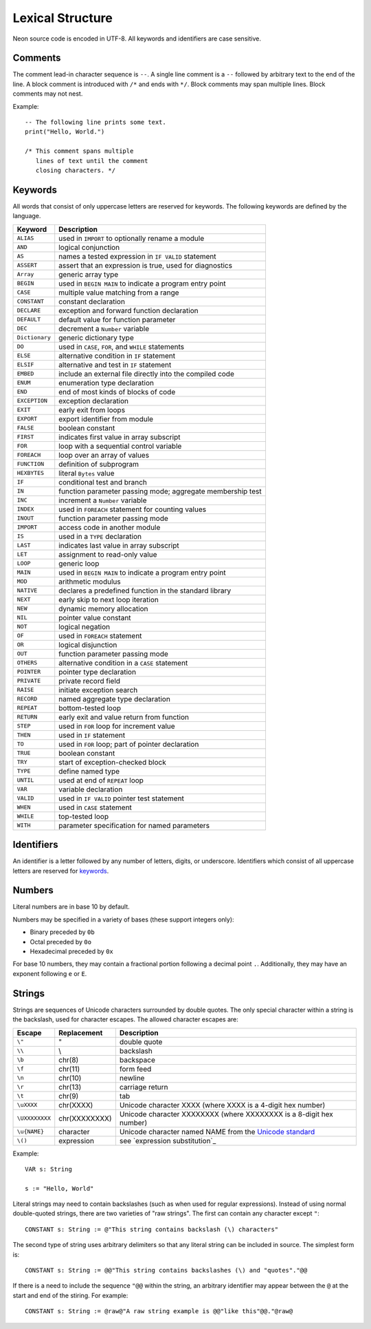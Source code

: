 Lexical Structure
=================

Neon source code is encoded in UTF-8.
All keywords and identifiers are case sensitive.

Comments
--------

The comment lead-in character sequence is ``--``.
A single line comment is a ``--`` followed by arbitrary text to the end of the line.
A block comment is introduced with ``/*`` and ends with ``*/``.
Block comments may span multiple lines.
Block comments may not nest.

Example::

    -- The following line prints some text.
    print("Hello, World.")
    
    /* This comment spans multiple
       lines of text until the comment
       closing characters. */

Keywords
--------

All words that consist of only uppercase letters are reserved for keywords.
The following keywords are defined by the language.

=============== ===========
Keyword         Description
=============== ===========
``ALIAS``       used in ``IMPORT`` to optionally rename a module
``AND``         logical conjunction 
``AS``          names a tested expression in ``IF VALID`` statement 
``ASSERT``      assert that an expression is true, used for diagnostics 
``Array``       generic array type 
``BEGIN``       used in ``BEGIN MAIN`` to indicate a program entry point 
``CASE``        multiple value matching from a range 
``CONSTANT``    constant declaration 
``DECLARE``     exception and forward function declaration 
``DEFAULT``     default value for function parameter 
``DEC``         decrement a ``Number`` variable 
``Dictionary``  generic dictionary type 
``DO``          used in ``CASE``, ``FOR``, and ``WHILE`` statements 
``ELSE``        alternative condition in ``IF`` statement 
``ELSIF``       alternative and test in ``IF`` statement 
``EMBED``       include an external file directly into the compiled code 
``ENUM``        enumeration type declaration 
``END``         end of most kinds of blocks of code 
``EXCEPTION``   exception declaration 
``EXIT``        early exit from loops 
``EXPORT``      export identifier from module 
``FALSE``       boolean constant 
``FIRST``       indicates first value in array subscript 
``FOR``         loop with a sequential control variable 
``FOREACH``     loop over an array of values 
``FUNCTION``    definition of subprogram 
``HEXBYTES``    literal ``Bytes`` value 
``IF``          conditional test and branch 
``IN``          function parameter passing mode; aggregate membership test 
``INC``         increment a ``Number`` variable 
``INDEX``       used in ``FOREACH`` statement for counting values 
``INOUT``       function parameter passing mode 
``IMPORT``      access code in another module 
``IS``          used in a ``TYPE`` declaration 
``LAST``        indicates last value in array subscript 
``LET``         assignment to read-only value 
``LOOP``        generic loop 
``MAIN``        used in ``BEGIN MAIN`` to indicate a program entry point 
``MOD``         arithmetic modulus 
``NATIVE``      declares a predefined function in the standard library 
``NEXT``        early skip to next loop iteration 
``NEW``         dynamic memory allocation 
``NIL``         pointer value constant 
``NOT``         logical negation 
``OF``          used in ``FOREACH`` statement 
``OR``          logical disjunction 
``OUT``         function parameter passing mode 
``OTHERS``      alternative condition in a ``CASE`` statement 
``POINTER``     pointer type declaration 
``PRIVATE``     private record field 
``RAISE``       initiate exception search 
``RECORD``      named aggregate type declaration 
``REPEAT``      bottom-tested loop 
``RETURN``      early exit and value return from function 
``STEP``        used in ``FOR`` loop for increment value 
``THEN``        used in ``IF`` statement 
``TO``          used in ``FOR`` loop; part of pointer declaration 
``TRUE``        boolean constant 
``TRY``         start of exception-checked block 
``TYPE``        define named type 
``UNTIL``       used at end of ``REPEAT`` loop 
``VAR``         variable declaration 
``VALID``       used in ``IF VALID`` pointer test statement 
``WHEN``        used in ``CASE`` statement 
``WHILE``       top-tested loop 
``WITH``        parameter specification for named parameters 
=============== ===========

.. _identifiers:

Identifiers
-----------

An identifier is a letter followed by any number of letters, digits, or underscore.
Identifiers which consist of all uppercase letters are reserved for keywords_.

.. _numbers:

Numbers
-------

Literal numbers are in base 10 by default.

Numbers may be specified in a variety of bases (these support integers only):

* Binary preceded by ``0b``
* Octal preceded by ``0o``
* Hexadecimal preceded by ``0x``

For base 10 numbers, they may contain a fractional portion following a decimal point ``.``.
Additionally, they may have an exponent following ``e`` or ``E``.

.. _strings:

Strings
-------

Strings are sequences of Unicode characters surrounded by double quotes.
The only special character within a string is the backslash, used for character escapes.
The allowed character escapes are:

============== ============= ===========
Escape         Replacement   Description
============== ============= ===========
``\"``         "             double quote
``\\``         \\            backslash
``\b``         chr(8)        backspace
``\f``         chr(11)       form feed
``\n``         chr(10)       newline
``\r``         chr(13)       carriage return
``\t``         chr(9)        tab
``\uXXXX``     chr(XXXX)     Unicode character XXXX (where XXXX is a 4-digit hex number)
``\UXXXXXXXX`` chr(XXXXXXXX) Unicode character XXXXXXXX (where XXXXXXXX is a 8-digit hex number)
``\u{NAME}``   character     Unicode character named NAME from the `Unicode standard <https://unicode.org/versions/latest/>`_
``\()``        expression    see `expression substitution`_
============== ============= ===========

Example::

    VAR s: String

    s := "Hello, World"

Literal strings may need to contain backslashes (such as when used for regular expressions).
Instead of using normal double-quoted strings, there are two varieties of "raw strings".
The first can contain any character except ``"``::

    CONSTANT s: String := @"This string contains backslash (\) characters"

The second type of string uses arbitrary delimiters so that any literal string can be included in source.
The simplest form is::

    CONSTANT s: String := @@"This string contains backslashes (\) and "quotes"."@@

If there is a need to include the sequence ``"@@`` within the string, an arbitrary identifier may appear between the ``@`` at the start and end of the stiring.
For example::

    CONSTANT s: String := @raw@"A raw string example is @@"like this"@@."@raw@
